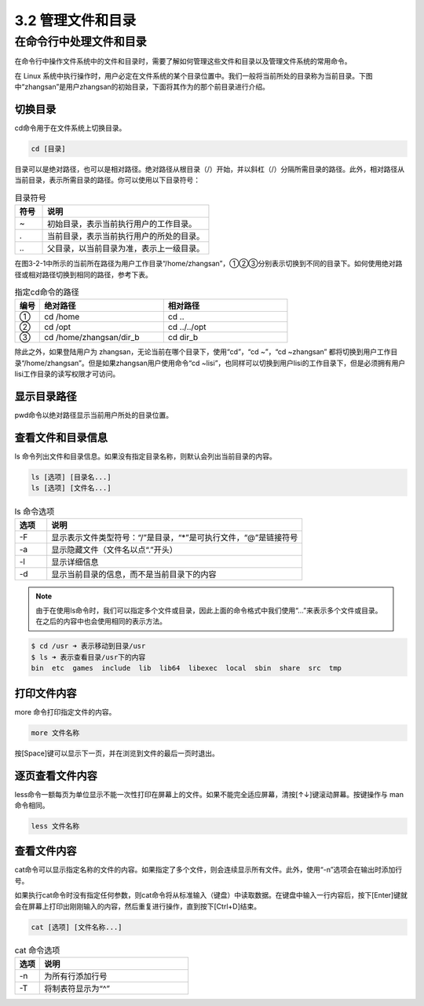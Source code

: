 ==================================
3.2 管理文件和目录
==================================

在命令行中处理文件和目录
-----------------------------------

在命令行中操作文件系统中的文件和目录时，需要了解如何管理这些文件和目录以及管理文件系统的常用命令。

在 Linux 系统中执行操作时，用户必定在文件系统的某个目录位置中。我们一般将当前所处的目录称为当前目录。下图中“zhangsan”是用户zhangsan的初始目录，下面将其作为的那个前目录进行介绍。

.. image:: /_images/Chapter_3/3-2/3-2-1.目录结构.png
   :align: center

切换目录
^^^^^^^^^^^^^^^^^

cd命令用于在文件系统上切换目录。

.. code:: none
   
   cd [目录]

目录可以是绝对路径，也可以是相对路径。绝对路径从根目录（/）开始，并以斜杠（/）分隔所需目录的路径。此外，相对路径从当前目录，表示所需目录的路径。你可以使用以下目录符号：

.. csv-table:: 目录符号
   :widths: 5 30
   :header: "符号", "说明"

    "~", "初始目录，表示当前执行用户的工作目录。"
    ".", "当前目录，表示当前执行用户的所处的目录。"
    "\.\.", "父目录，以当前目录为准，表示上一级目录。"

在图3-2-1中所示的当前所在路径为用户工作目录“/home/zhangsan”，①②③分别表示切换到不同的目录下。如何使用绝对路径或相对路径切换到相同的路径，参考下表。

.. csv-table:: 指定cd命令的路径
    :widths: 3 15 15
    :header: "编号", "绝对路径", "相对路径"

    "①", "cd /home", "cd .."
    "②", "cd /opt", "cd ../../opt"
    "③", "cd /home/zhangsan/dir_b", "cd dir_b"

除此之外，如果登陆用户为 zhangsan，无论当前在哪个目录下，使用“cd”，“cd ~”，“cd ~zhangsan” 都将切换到用户工作目录“/home/zhangsan”。但是如果zhangsan用户使用命令“cd ~lisi”，也同样可以切换到用户lisi的工作目录下，但是必须拥有用户lisi工作目录的读写权限才可访问。

显示目录路径
^^^^^^^^^^^^^^^^^^^^^^^^^^

pwd命令以绝对路径显示当前用户所处的目录位置。

.. code-block: none

    pwd

查看文件和目录信息
^^^^^^^^^^^^^^^^^^^^^^^^^^^^^

ls 命令列出文件和目录信息。如果没有指定目录名称，则默认会列出当前目录的内容。

.. code-block:: none

    ls [选项] [目录名...]
    ls [选项] [文件名...]

.. csv-table:: ls 命令选项
    :header: "选项", "说明"
    :widths: 5 40

    "-F", "显示表示文件类型符号：“/”是目录，“*”是可执行文件，“@”是链接符号"
    "-a", "显示隐藏文件（文件名以点“.”开头）"
    "-l", "显示详细信息"
    "-d", "显示当前目录的信息，而不是当前目录下的内容"

.. note:: 由于在使用ls命令时，我们可以指定多个文件或目录，因此上面的命令格式中我们使用“...”来表示多个文件或目录。在之后的内容中也会使用相同的表示方法。

.. code-block:: none

    $ cd /usr ➜ 表示移动到目录/usr
    $ ls ➜ 表示查看目录/usr下的内容
    bin  etc  games  include  lib  lib64  libexec  local  sbin  share  src  tmp

打印文件内容
^^^^^^^^^^^^^^^^^^^^

more 命令打印指定文件的内容。

.. code-block:: none

    more 文件名称

按[Space]键可以显示下一页，并在浏览到文件的最后一页时退出。

逐页查看文件内容
^^^^^^^^^^^^^^^^^^^^^^^^^^^

less命令一额每页为单位显示不能一次性打印在屏幕上的文件。如果不能完全适应屏幕，清按[↑↓]键滚动屏幕。按键操作与 man 命令相同。

.. code-block:: none

    less 文件名称

查看文件内容
^^^^^^^^^^^^^^^^^^^^^^^^^

cat命令可以显示指定名称的文件的内容。如果指定了多个文件，则会连续显示所有文件。此外，使用“-n”选项会在输出时添加行号。

如果执行cat命令时没有指定任何参数，则cat命令将从标准输入（键盘）中读取数据。在键盘中输入一行内容后，按下[Enter]键就会在屏幕上打印出刚刚输入的内容，然后重复进行操作，直到按下[Ctrl+D]结束。

.. code-block:: none

    cat [选项] [文件名称...]

.. csv-table:: cat 命令选项
    :header: "选项", "说明"
    :widths: 5 30

    "-n", "为所有行添加行号"
    "-T", "将制表符显示为“^”"

